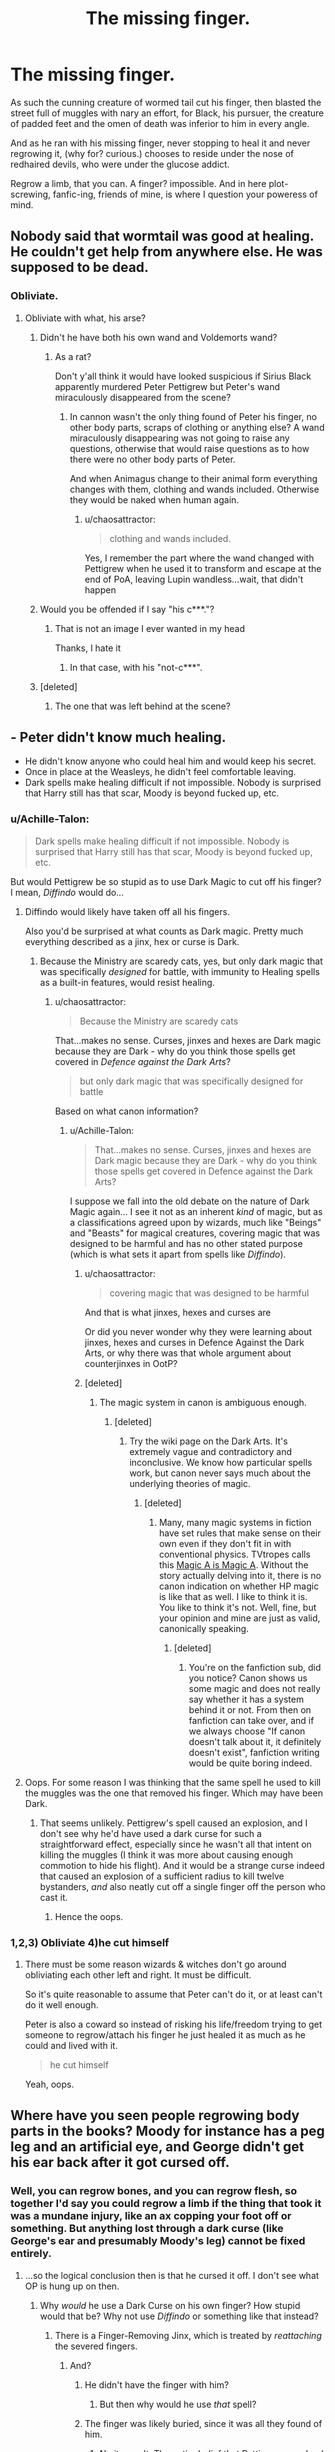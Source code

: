 #+TITLE: The missing finger.

* The missing finger.
:PROPERTIES:
:Author: Shady-Trees
:Score: 0
:DateUnix: 1511951752.0
:DateShort: 2017-Nov-29
:FlairText: Discussion
:END:
As such the cunning creature of wormed tail cut his finger, then blasted the street full of muggles with nary an effort, for Black, his pursuer, the creature of padded feet and the omen of death was inferior to him in every angle.

And as he ran with his missing finger, never stopping to heal it and never regrowing it, (why for? curious.) chooses to reside under the nose of redhaired devils, who were under the glucose addict.

Regrow a limb, that you can. A finger? impossible. And in here plot-screwing, fanfic-ing, friends of mine, is where I question your poweress of mind.


** Nobody said that wormtail was good at healing. He couldn't get help from anywhere else. He was supposed to be dead.
:PROPERTIES:
:Author: livesparks
:Score: 10
:DateUnix: 1511958065.0
:DateShort: 2017-Nov-29
:END:

*** Obliviate.
:PROPERTIES:
:Author: Shady-Trees
:Score: 0
:DateUnix: 1511980626.0
:DateShort: 2017-Nov-29
:END:

**** Obliviate with what, his arse?
:PROPERTIES:
:Author: chaosattractor
:Score: 6
:DateUnix: 1511981174.0
:DateShort: 2017-Nov-29
:END:

***** Didn't he have both his own wand and Voldemorts wand?
:PROPERTIES:
:Author: LurkerBeDammed
:Score: 2
:DateUnix: 1511983694.0
:DateShort: 2017-Nov-29
:END:

****** As a rat?

Don't y'all think it would have looked suspicious if Sirius Black apparently murdered Peter Pettigrew but Peter's wand miraculously disappeared from the scene?
:PROPERTIES:
:Author: chaosattractor
:Score: 2
:DateUnix: 1511984767.0
:DateShort: 2017-Nov-29
:END:

******* In cannon wasn't the only thing found of Peter his finger, no other body parts, scraps of clothing or anything else? A wand miraculously disappearing was not going to raise any questions, otherwise that would raise questions as to how there were no other body parts of Peter.

And when Animagus change to their animal form everything changes with them, clothing and wands included. Otherwise they would be naked when human again.
:PROPERTIES:
:Author: LurkerBeDammed
:Score: 2
:DateUnix: 1511998486.0
:DateShort: 2017-Nov-30
:END:

******** u/chaosattractor:
#+begin_quote
  clothing and wands included.
#+end_quote

Yes, I remember the part where the wand changed with Pettigrew when he used it to transform and escape at the end of PoA, leaving Lupin wandless...wait, that didn't happen
:PROPERTIES:
:Author: chaosattractor
:Score: 2
:DateUnix: 1511999669.0
:DateShort: 2017-Nov-30
:END:


***** Would you be offended if I say "his c***."?
:PROPERTIES:
:Author: Shady-Trees
:Score: 3
:DateUnix: 1511981218.0
:DateShort: 2017-Nov-29
:END:

****** That is not an image I ever wanted in my head

Thanks, I hate it
:PROPERTIES:
:Author: chaosattractor
:Score: 5
:DateUnix: 1511981374.0
:DateShort: 2017-Nov-29
:END:

******* In that case, with his "not-c***".
:PROPERTIES:
:Author: Shady-Trees
:Score: 5
:DateUnix: 1511981425.0
:DateShort: 2017-Nov-29
:END:


***** [deleted]
:PROPERTIES:
:Score: 1
:DateUnix: 1511982337.0
:DateShort: 2017-Nov-29
:END:

****** The one that was left behind at the scene?
:PROPERTIES:
:Author: chaosattractor
:Score: 3
:DateUnix: 1511982685.0
:DateShort: 2017-Nov-29
:END:


** - Peter didn't know much healing.
- He didn't know anyone who could heal him and would keep his secret.
- Once in place at the Weasleys, he didn't feel comfortable leaving.
- Dark spells make healing difficult if not impossible. Nobody is surprised that Harry still has that scar, Moody is beyond fucked up, etc.
:PROPERTIES:
:Author: TheVoteMote
:Score: 8
:DateUnix: 1511958657.0
:DateShort: 2017-Nov-29
:END:

*** u/Achille-Talon:
#+begin_quote
  Dark spells make healing difficult if not impossible. Nobody is surprised that Harry still has that scar, Moody is beyond fucked up, etc.
#+end_quote

But would Pettigrew be so stupid as to use Dark Magic to cut off his finger? I mean, /Diffindo/ would do...
:PROPERTIES:
:Author: Achille-Talon
:Score: 2
:DateUnix: 1511975841.0
:DateShort: 2017-Nov-29
:END:

**** Diffindo would likely have taken off all his fingers.

Also you'd be surprised at what counts as Dark magic. Pretty much everything described as a jinx, hex or curse is Dark.
:PROPERTIES:
:Author: chaosattractor
:Score: 2
:DateUnix: 1511981252.0
:DateShort: 2017-Nov-29
:END:

***** Because the Ministry are scaredy cats, yes, but only dark magic that was specifically /designed/ for battle, with immunity to Healing spells as a built-in features, would resist healing.
:PROPERTIES:
:Author: Achille-Talon
:Score: 2
:DateUnix: 1511981920.0
:DateShort: 2017-Nov-29
:END:

****** u/chaosattractor:
#+begin_quote
  Because the Ministry are scaredy cats
#+end_quote

That...makes no sense. Curses, jinxes and hexes are Dark magic because they are Dark - why do you think those spells get covered in /Defence against the Dark Arts/?

#+begin_quote
  but only dark magic that was specifically designed for battle
#+end_quote

Based on what canon information?
:PROPERTIES:
:Author: chaosattractor
:Score: 2
:DateUnix: 1511982504.0
:DateShort: 2017-Nov-29
:END:

******* u/Achille-Talon:
#+begin_quote
  That...makes no sense. Curses, jinxes and hexes are Dark magic because they are Dark - why do you think those spells get covered in Defence against the Dark Arts?
#+end_quote

I suppose we fall into the old debate on the nature of Dark Magic again... I see it not as an inherent /kind/ of magic, but as a classifications agreed upon by wizards, much like "Beings" and "Beasts" for magical creatures, covering magic that was designed to be harmful and has no other stated purpose (which is what sets it apart from spells like /Diffindo/).
:PROPERTIES:
:Author: Achille-Talon
:Score: 2
:DateUnix: 1511982845.0
:DateShort: 2017-Nov-29
:END:

******** u/chaosattractor:
#+begin_quote
  covering magic that was designed to be harmful
#+end_quote

And that is what jinxes, hexes and curses are

Or did you never wonder why they were learning about jinxes, hexes and curses in Defence Against the Dark Arts, or why there was that whole argument about counterjinxes in OotP?
:PROPERTIES:
:Author: chaosattractor
:Score: 1
:DateUnix: 1511984739.0
:DateShort: 2017-Nov-29
:END:


******** [deleted]
:PROPERTIES:
:Score: 1
:DateUnix: 1512069186.0
:DateShort: 2017-Nov-30
:END:

********* The magic system in canon is ambiguous enough.
:PROPERTIES:
:Author: Achille-Talon
:Score: 2
:DateUnix: 1512069655.0
:DateShort: 2017-Nov-30
:END:

********** [deleted]
:PROPERTIES:
:Score: 1
:DateUnix: 1512075779.0
:DateShort: 2017-Dec-01
:END:

*********** Try the wiki page on the Dark Arts. It's extremely vague and contradictory and inconclusive. We know how particular spells work, but canon never says much about the underlying theories of magic.
:PROPERTIES:
:Author: Achille-Talon
:Score: 0
:DateUnix: 1512075972.0
:DateShort: 2017-Dec-01
:END:

************ [deleted]
:PROPERTIES:
:Score: 1
:DateUnix: 1512077267.0
:DateShort: 2017-Dec-01
:END:

************* Many, many magic systems in fiction have set rules that make sense on their own even if they don't fit in with conventional physics. TVtropes calls this [[http://tvtropes.org/pmwiki/pmwiki.php/Main/MagicAIsMagicA][Magic A is Magic A]]. Without the story actually delving into it, there is no canon indication on whether HP magic is like that as well. I like to think it is. You like to think it's not. Well, fine, but your opinion and mine are just as valid, canonically speaking.
:PROPERTIES:
:Author: Achille-Talon
:Score: 0
:DateUnix: 1512078248.0
:DateShort: 2017-Dec-01
:END:

************** [deleted]
:PROPERTIES:
:Score: 1
:DateUnix: 1512078863.0
:DateShort: 2017-Dec-01
:END:

*************** You're on the fanfiction sub, did you notice? Canon shows us some magic and does not really say whether it has a system behind it or not. From then on fanfiction can take over, and if we always choose "If canon doesn't talk about it, it definitely doesn't exist", fanfiction writing would be quite boring indeed.
:PROPERTIES:
:Author: Achille-Talon
:Score: 0
:DateUnix: 1512079559.0
:DateShort: 2017-Dec-01
:END:


**** Oops. For some reason I was thinking that the same spell he used to kill the muggles was the one that removed his finger. Which may have been Dark.
:PROPERTIES:
:Author: TheVoteMote
:Score: 1
:DateUnix: 1512032707.0
:DateShort: 2017-Nov-30
:END:

***** That seems unlikely. Pettigrew's spell caused an explosion, and I don't see why he'd have used a dark curse for such a straightforward effect, especially since he wasn't all that intent on killing the muggles (I think it was more about causing enough commotion to hide his flight). And it would be a strange curse indeed that caused an explosion of a sufficient radius to kill twelve bystanders, /and/ also neatly cut off a single finger off the person who cast it.
:PROPERTIES:
:Author: Achille-Talon
:Score: 1
:DateUnix: 1512046974.0
:DateShort: 2017-Nov-30
:END:

****** Hence the oops.
:PROPERTIES:
:Author: TheVoteMote
:Score: 1
:DateUnix: 1512047556.0
:DateShort: 2017-Nov-30
:END:


*** 1,2,3) Obliviate 4)he cut himself
:PROPERTIES:
:Author: Shady-Trees
:Score: 1
:DateUnix: 1511980600.0
:DateShort: 2017-Nov-29
:END:

**** There must be some reason wizards & witches don't go around obliviating each other left and right. It must be difficult.

So it's quite reasonable to assume that Peter can't do it, or at least can't do it well enough.

Peter is also a coward so instead of risking his life/freedom trying to get someone to regrow/attach his finger he just healed it as much as he could and lived with it.

#+begin_quote
  he cut himself
#+end_quote

Yeah, oops.
:PROPERTIES:
:Author: TheVoteMote
:Score: 3
:DateUnix: 1512032919.0
:DateShort: 2017-Nov-30
:END:


** Where have you seen people regrowing body parts in the books? Moody for instance has a peg leg and an artificial eye, and George didn't get his ear back after it got cursed off.
:PROPERTIES:
:Author: chaosattractor
:Score: 3
:DateUnix: 1511957293.0
:DateShort: 2017-Nov-29
:END:

*** Well, you can regrow bones, and you can regrow flesh, so together I'd say you could regrow a limb if the thing that took it was a mundane injury, like an ax copping your foot off or something. But anything lost through a dark curse (like George's ear and presumably Moody's leg) cannot be fixed entirely.
:PROPERTIES:
:Author: cavelioness
:Score: 3
:DateUnix: 1511957612.0
:DateShort: 2017-Nov-29
:END:

**** ...so the logical conclusion then is that he cursed it off. I don't see what OP is hung up on then.
:PROPERTIES:
:Author: chaosattractor
:Score: 3
:DateUnix: 1511968713.0
:DateShort: 2017-Nov-29
:END:

***** Why /would/ he use a Dark Curse on his own finger? How stupid would that be? Why not use /Diffindo/ or something like that instead?
:PROPERTIES:
:Author: Achille-Talon
:Score: 1
:DateUnix: 1511975990.0
:DateShort: 2017-Nov-29
:END:

****** There is a Finger-Removing Jinx, which is treated by /reattaching/ the severed fingers.
:PROPERTIES:
:Author: Jahoan
:Score: 1
:DateUnix: 1511977407.0
:DateShort: 2017-Nov-29
:END:

******* And?
:PROPERTIES:
:Author: Achille-Talon
:Score: 1
:DateUnix: 1511980267.0
:DateShort: 2017-Nov-29
:END:

******** He didn't have the finger with him?
:PROPERTIES:
:Author: chaosattractor
:Score: 1
:DateUnix: 1511981335.0
:DateShort: 2017-Nov-29
:END:

********* But then why would he use /that/ spell?
:PROPERTIES:
:Author: Achille-Talon
:Score: 1
:DateUnix: 1511981872.0
:DateShort: 2017-Nov-29
:END:


******** The finger was likely buried, since it was all they found of him.
:PROPERTIES:
:Author: Jahoan
:Score: 1
:DateUnix: 1512063535.0
:DateShort: 2017-Nov-30
:END:

********* No it wasn't. The entire belief that Pettigrew was dead was that they "only found his finger".
:PROPERTIES:
:Author: Achille-Talon
:Score: 1
:DateUnix: 1512065575.0
:DateShort: 2017-Nov-30
:END:

********** Yeah, they only found his finger, and since he was assumed dead, they buried it.

Wizards do bury their remains.
:PROPERTIES:
:Author: Jahoan
:Score: 2
:DateUnix: 1512067338.0
:DateShort: 2017-Nov-30
:END:

*********** Good point. I wonder if there was a tearful funeral of Peter where they buried a tiny finger-sized coffin and said heart-breaking eulogies while Rat Pettigrew watched from a corner, laughing his tail off. That would be so funny, tragic and weird at the same time.
:PROPERTIES:
:Author: Achille-Talon
:Score: 3
:DateUnix: 1512069182.0
:DateShort: 2017-Nov-30
:END:


**** [deleted]
:PROPERTIES:
:Score: 2
:DateUnix: 1511982642.0
:DateShort: 2017-Nov-29
:END:

***** I've wondered that myself, and ultimately this kind of thing is where magic sort of breaks down because it's, well, fiction. But if i wanted an in-universe answer, maybe the curse effects your astral body limb, like the space where that finger needs to be, and therefore the finger can never be grown back even if you cut off and regrow the rest of the hand.
:PROPERTIES:
:Author: cavelioness
:Score: 2
:DateUnix: 1512005331.0
:DateShort: 2017-Nov-30
:END:


*** Fanfiction...
:PROPERTIES:
:Author: Shady-Trees
:Score: 1
:DateUnix: 1511980646.0
:DateShort: 2017-Nov-29
:END:


** Firstly, I question your use of 'poweress'.

Secondly, I haven't actually read any fics where a whole limb is regrown. But if I do, I'd probably just ignore it because a huge chunk of HP fandom writers don't actually know the books all that well (some of them probably just watched the movies), or aren't dedicated to little details like that. I don't really get your problem with it, either. I mean, if your going to question the prowess of fanfic authors' minds, there is /so much more/ mind-boggling, head-banging, screaming-wtf-is-this-bull plots/details/tropes in HP fanfic out there.
:PROPERTIES:
:Author: kyella14
:Score: 3
:DateUnix: 1512002848.0
:DateShort: 2017-Nov-30
:END:

*** u/Shady-Trees:
#+begin_quote
  a huge chunk of HP fandom writers don't actually know the books all that well (some of them probably just watched the movies
#+end_quote

Wait, you can do that?
:PROPERTIES:
:Author: Shady-Trees
:Score: 1
:DateUnix: 1512043527.0
:DateShort: 2017-Nov-30
:END:

**** Yeah, I knew a girl who was a fan of the Harry Potter /movies/ and had never read the books in her life. It horrified me and made me question our friendship.
:PROPERTIES:
:Author: kyella14
:Score: 1
:DateUnix: 1512043966.0
:DateShort: 2017-Nov-30
:END:


** There are fanon theories that the spell Wormtail used to kill the twelve muggles is some sort of dark spell whose power was increased by the sacrifice of the finger. If that's the case, then he can't regrow that finger as injuries caused by Dark magic (and presumably, used in dark magic) can't heal the normal way.

Is Wormtail described as having as missing a finger after GoF? Because dark magic or no, Wormtail wouldn't have had an opportunity to regrow his finger before then. After killing the muggles he transformed into the rat and stayed that way until PoA.
:PROPERTIES:
:Author: PsychoGeek
:Score: 5
:DateUnix: 1511954087.0
:DateShort: 2017-Nov-29
:END:

*** Yes, he is. When the "hooded figure" is tying Harry to the tombstone, he realizes that one of the hands is missing a finger.
:PROPERTIES:
:Author: CryptidGrimnoir
:Score: 5
:DateUnix: 1511955729.0
:DateShort: 2017-Nov-29
:END:


*** I don't really like that theory, though. Not only are sacrificial Dark Magics not canon at all, but I'm not at all convinced that spell was even dark magic. Not in Wormtail's character, I think, especially not when something neutral like /Bombarda Maxima/ would have done the trick just as well.
:PROPERTIES:
:Author: Achille-Talon
:Score: 2
:DateUnix: 1511975888.0
:DateShort: 2017-Nov-29
:END:

**** It's not neutral, though, it's hollywoodic. Movie only.

But yes, there certainly were other spells he could have used.
:PROPERTIES:
:Author: Kazeto
:Score: 1
:DateUnix: 1512081995.0
:DateShort: 2017-Dec-01
:END:
